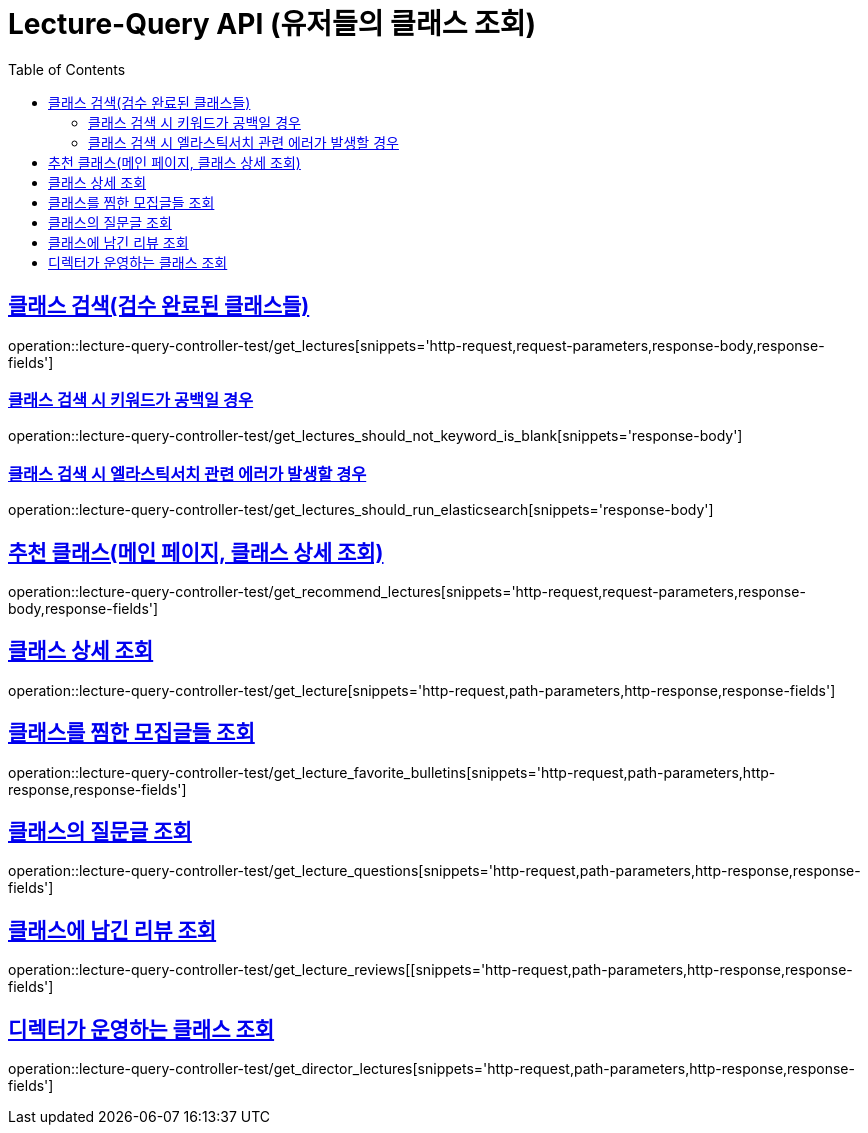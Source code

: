 :doctype: book
:icons: font
:source-highlighter: highlightjs
:toc: left
:toclevels: 2
:sectlinks:
:docinfo: shared-head

[[Lecture-Query]]
= Lecture-Query API (유저들의 클래스 조회)

[[Lecture-조회]]
== 클래스 검색(검수 완료된 클래스들)
operation::lecture-query-controller-test/get_lectures[snippets='http-request,request-parameters,response-body,response-fields']

=== 클래스 검색 시 키워드가 공백일 경우
operation::lecture-query-controller-test/get_lectures_should_not_keyword_is_blank[snippets='response-body']

=== 클래스 검색 시 엘라스틱서치 관련 에러가 발생할 경우
operation::lecture-query-controller-test/get_lectures_should_run_elasticsearch[snippets='response-body']

[[Lecture-추천]]
== 추천 클래스(메인 페이지, 클래스 상세 조회)
operation::lecture-query-controller-test/get_recommend_lectures[snippets='http-request,request-parameters,response-body,response-fields']

[[Lecture-상세-조회]]
== 클래스 상세 조회
operation::lecture-query-controller-test/get_lecture[snippets='http-request,path-parameters,http-response,response-fields']

[[Lecture-찜한-모집글들-조회]]
== 클래스를 찜한 모집글들 조회
operation::lecture-query-controller-test/get_lecture_favorite_bulletins[snippets='http-request,path-parameters,http-response,response-fields']

[[Lecture-질문글-조회]]
== 클래스의 질문글 조회
operation::lecture-query-controller-test/get_lecture_questions[snippets='http-request,path-parameters,http-response,response-fields']

[[Lecture-리뷰들-조회]]
== 클래스에 남긴 리뷰 조회
operation::lecture-query-controller-test/get_lecture_reviews[[snippets='http-request,path-parameters,http-response,response-fields']

[[Lecture-디렉터의-클래스-조회]]
== 디렉터가 운영하는 클래스 조회
operation::lecture-query-controller-test/get_director_lectures[snippets='http-request,path-parameters,http-response,response-fields']

